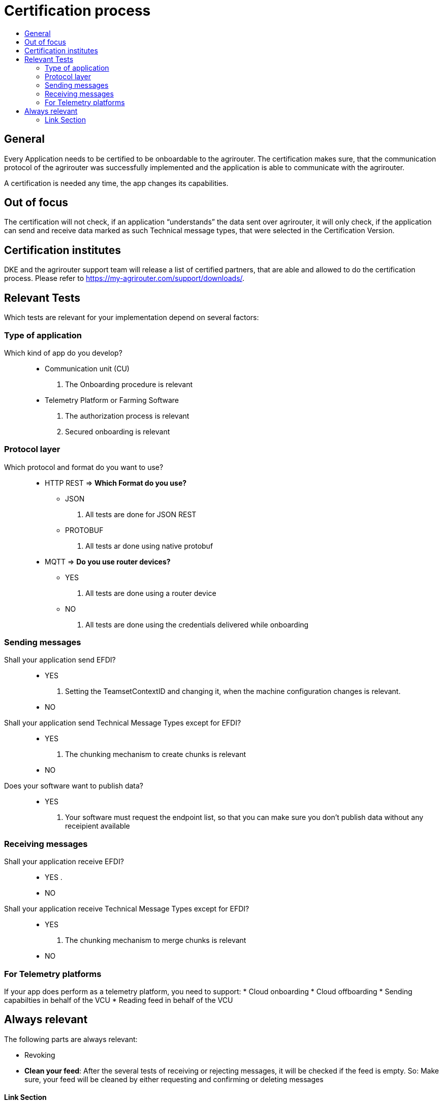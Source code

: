 = Certification process
:imagesdir: ./../assets/images/
:toc:
:toc-title:
:toclevels: 4


== General

Every Application needs to be certified to be onboardable to the agrirouter. The certification makes sure, that the communication protocol of the agrirouter was successfully implemented and the application is able to communicate with the agrirouter.

A certification is needed any time, the app changes its capabilities.

== Out of focus

The certification will not check, if an application “understands” the data sent over agrirouter, it will only check, if the application can send and receive data marked as such Technical message types, that were selected in the Certification Version.

== Certification institutes

DKE and the agrirouter support team will release a list of certified partners, that are able and allowed to do the certification process. Please refer to https://my-agrirouter.com/support/downloads/.

== Relevant Tests
Which tests are relevant for your implementation depend on several factors:

=== Type of application

Which kind of app do you develop?::
* Communication unit (CU)
    . The Onboarding procedure is relevant

* Telemetry Platform or Farming Software
    . The authorization process is relevant
    
    . Secured onboarding is relevant

=== Protocol layer

Which protocol and format do you want to use?::
* HTTP REST
=> **Which Format do you use?**
** JSON
. All tests are done for JSON REST

** PROTOBUF
. All tests ar done using native protobuf
    
* MQTT
=> **Do you use router devices?**

** YES
. All tests are done using a router device

** NO
. All tests are done using the credentials delivered while onboarding

=== Sending messages

Shall your application send EFDI?::
* YES
. Setting the TeamsetContextID and changing it, when the machine configuration changes is relevant.

* NO

Shall your application send Technical Message Types except for EFDI?::
* YES
. The chunking mechanism to create chunks is relevant
* NO

Does your software want to publish data?::
* YES
. Your software must request the endpoint list, so that you can make sure you don't publish data without any receipient available

=== Receiving messages

Shall your application receive EFDI?::
* YES
. 

* NO

Shall your application receive Technical Message Types except for EFDI?::
* YES
. The chunking mechanism to merge chunks is relevant
* NO


=== For Telemetry platforms
If your app does perform as a telemetry platform, you need to support:
* Cloud onboarding
* Cloud offboarding
* Sending capabilties in behalf of the VCU
* Reading feed in behalf of the VCU


== Always relevant
The following parts are always relevant:

* Revoking

* **Clean your feed**: After the several tests of receiving or rejecting messages, it will be checked if the feed is empty. So: Make sure, your feed will be cleaned by either requesting and confirming or deleting messages



==== Link Section
This page is found in every file and links to the major topics
[width="100%"]
|====
|link:../README.adoc[Index]|link:./general.adoc[OverView]|link:./shortings.adoc[shortings]|link:../terms.adoc[agrirouter in a nutshell]
|====

